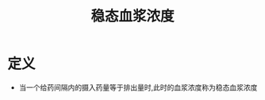 #+title: 稳态血浆浓度
#+HUGO_BASE_DIR: ~/Org/www/
#+TAGS:名词解释

* 定义
- 当一个给药间隔内的摄入药量等于排出量时,此时的血浆浓度称为稳态血浆浓度
  
